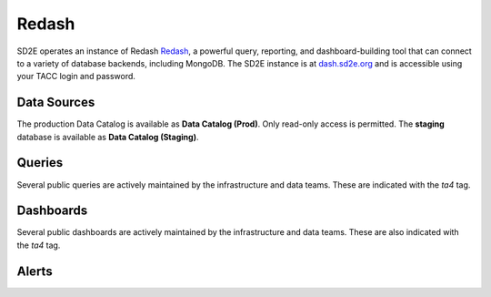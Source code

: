 .. _connect_redash:

=======
Redash
=======

SD2E operates an instance of Redash `Redash <https://redash.io>`_, a powerful
query, reporting, and dashboard-building tool that can connect to a
variety of database backends, including MongoDB. The SD2E instance is at
`dash.sd2e.org <https://dash.sd2e.org>`_ and is accessible using your TACC
login and password.

Data Sources
------------

The production Data Catalog is available as **Data Catalog (Prod)**. Only
read-only access is permitted. The **staging** database is available as
**Data Catalog (Staging)**.

Queries
--------

Several public queries are actively maintained by the infrastructure and data
teams. These are indicated with the `ta4` tag.

Dashboards
-----------

Several public dashboards are actively maintained by the infrastructure and data
teams. These are also indicated with the `ta4` tag.

Alerts
------

